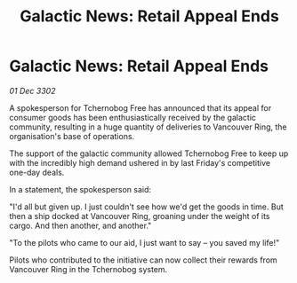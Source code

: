 :PROPERTIES:
:ID:       68ccc504-f0b4-41b7-8bf1-58aedc718885
:END:
#+title: Galactic News: Retail Appeal Ends
#+filetags: :galnet:

* Galactic News: Retail Appeal Ends

/01 Dec 3302/

A spokesperson for Tchernobog Free has announced that its appeal for consumer goods has been enthusiastically received by the galactic community, resulting in a huge quantity of deliveries to Vancouver Ring, the organisation's base of operations. 

The support of the galactic community allowed Tchernobog Free to keep up with the incredibly high demand ushered in by last Friday's competitive one-day deals. 

In a statement, the spokesperson said: 

"I'd all but given up. I just couldn't see how we'd get the goods in time. But then a ship docked at Vancouver Ring, groaning under the weight of its cargo. And then another, and another." 

"To the pilots who came to our aid, I just want to say – you saved my life!" 

Pilots who contributed to the initiative can now collect their rewards from Vancouver Ring in the Tchernobog system.
